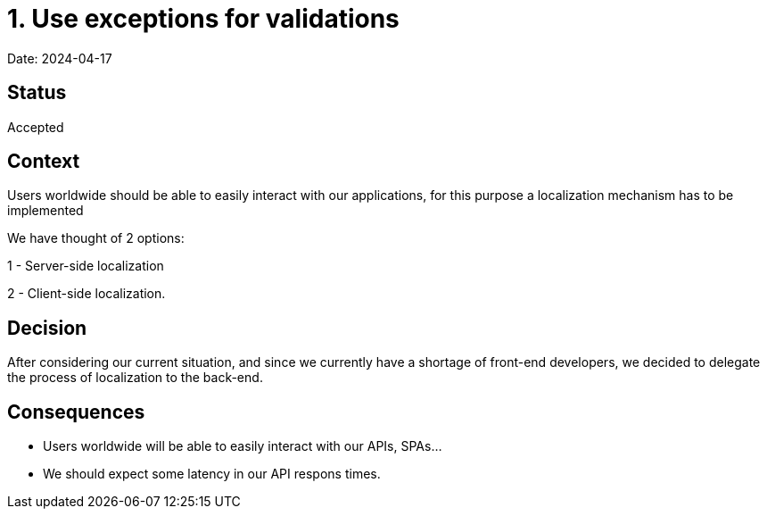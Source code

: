 # 1. Use exceptions for validations

Date: 2024-04-17

## Status

Accepted

## Context

Users worldwide should be able to easily interact with our applications, for this purpose a localization mechanism has to be implemented

We have thought of 2 options:

1 - Server-side localization

2 - Client-side localization.

## Decision

After considering our current situation, and since we currently have a shortage of front-end developers, we decided to delegate the process of localization to the back-end.

## Consequences

- Users worldwide will be able to easily interact with our APIs, SPAs...

- We should expect some latency in our API respons times.
